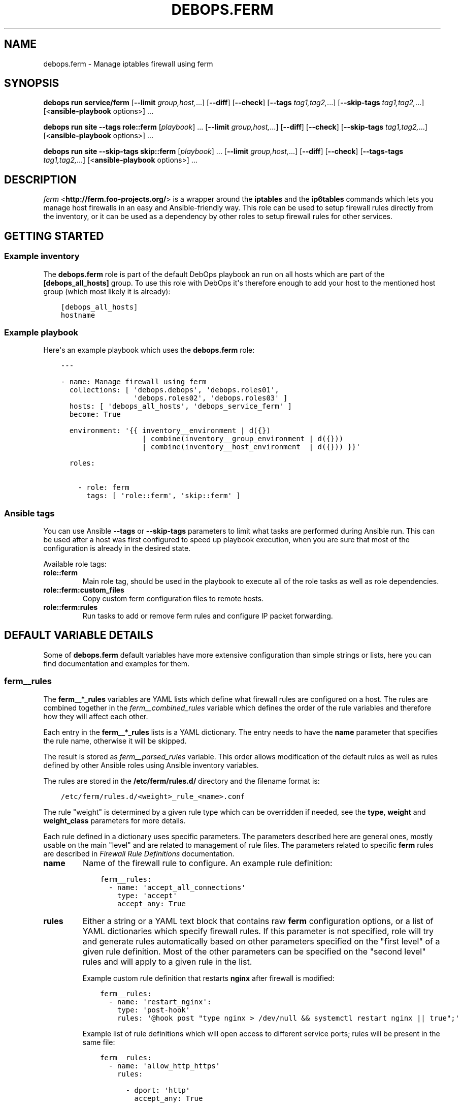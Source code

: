 .\" Man page generated from reStructuredText.
.
.
.nr rst2man-indent-level 0
.
.de1 rstReportMargin
\\$1 \\n[an-margin]
level \\n[rst2man-indent-level]
level margin: \\n[rst2man-indent\\n[rst2man-indent-level]]
-
\\n[rst2man-indent0]
\\n[rst2man-indent1]
\\n[rst2man-indent2]
..
.de1 INDENT
.\" .rstReportMargin pre:
. RS \\$1
. nr rst2man-indent\\n[rst2man-indent-level] \\n[an-margin]
. nr rst2man-indent-level +1
.\" .rstReportMargin post:
..
.de UNINDENT
. RE
.\" indent \\n[an-margin]
.\" old: \\n[rst2man-indent\\n[rst2man-indent-level]]
.nr rst2man-indent-level -1
.\" new: \\n[rst2man-indent\\n[rst2man-indent-level]]
.in \\n[rst2man-indent\\n[rst2man-indent-level]]u
..
.TH "DEBOPS.FERM" "5" "Oct 28, 2024" "v3.2.4" "DebOps"
.SH NAME
debops.ferm \- Manage iptables firewall using ferm
.SH SYNOPSIS
.sp
\fBdebops run service/ferm\fP [\fB\-\-limit\fP \fIgroup,host,\fP\&...] [\fB\-\-diff\fP] [\fB\-\-check\fP] [\fB\-\-tags\fP \fItag1,tag2,\fP\&...] [\fB\-\-skip\-tags\fP \fItag1,tag2,\fP\&...] [<\fBansible\-playbook\fP options>] ...
.sp
\fBdebops run site\fP \fB\-\-tags\fP \fBrole::ferm\fP [\fIplaybook\fP] ... [\fB\-\-limit\fP \fIgroup,host,\fP\&...] [\fB\-\-diff\fP] [\fB\-\-check\fP] [\fB\-\-skip\-tags\fP \fItag1,tag2,\fP\&...] [<\fBansible\-playbook\fP options>] ...
.sp
\fBdebops run site\fP \fB\-\-skip\-tags\fP \fBskip::ferm\fP [\fIplaybook\fP] ... [\fB\-\-limit\fP \fIgroup,host,\fP\&...] [\fB\-\-diff\fP] [\fB\-\-check\fP] [\fB\-\-tags\-tags\fP \fItag1,tag2,\fP\&...] [<\fBansible\-playbook\fP options>] ...
.SH DESCRIPTION
.sp
\fI\%ferm\fP <\fBhttp://ferm.foo-projects.org/\fP> is a wrapper around the \fBiptables\fP and the \fBip6tables\fP commands which lets
you manage host firewalls in an easy and Ansible\-friendly way. This role can
be used to setup firewall rules directly from the inventory, or it can be used
as a dependency by other roles to setup firewall rules for other services.
.SH GETTING STARTED
.SS Example inventory
.sp
The \fBdebops.ferm\fP role is part of the default DebOps playbook an run on
all hosts which are part of the \fB[debops_all_hosts]\fP group. To use this
role with DebOps it\(aqs therefore enough to add your host to the mentioned
host group (which most likely it is already):
.INDENT 0.0
.INDENT 3.5
.sp
.nf
.ft C
[debops_all_hosts]
hostname
.ft P
.fi
.UNINDENT
.UNINDENT
.SS Example playbook
.sp
Here\(aqs an example playbook which uses the \fBdebops.ferm\fP role:
.INDENT 0.0
.INDENT 3.5
.sp
.nf
.ft C
\-\-\-

\- name: Manage firewall using ferm
  collections: [ \(aqdebops.debops\(aq, \(aqdebops.roles01\(aq,
                 \(aqdebops.roles02\(aq, \(aqdebops.roles03\(aq ]
  hosts: [ \(aqdebops_all_hosts\(aq, \(aqdebops_service_ferm\(aq ]
  become: True

  environment: \(aq{{ inventory__environment | d({})
                   | combine(inventory__group_environment | d({}))
                   | combine(inventory__host_environment  | d({})) }}\(aq

  roles:

    \- role: ferm
      tags: [ \(aqrole::ferm\(aq, \(aqskip::ferm\(aq ]

.ft P
.fi
.UNINDENT
.UNINDENT
.SS Ansible tags
.sp
You can use Ansible \fB\-\-tags\fP or \fB\-\-skip\-tags\fP parameters to limit what
tasks are performed during Ansible run. This can be used after a host was first
configured to speed up playbook execution, when you are sure that most of the
configuration is already in the desired state.
.sp
Available role tags:
.INDENT 0.0
.TP
.B \fBrole::ferm\fP
Main role tag, should be used in the playbook to execute all of the role
tasks as well as role dependencies.
.TP
.B \fBrole::ferm:custom_files\fP
Copy custom ferm configuration files to remote hosts.
.TP
.B \fBrole::ferm:rules\fP
Run tasks to add or remove ferm rules and configure IP packet forwarding.
.UNINDENT
.SH DEFAULT VARIABLE DETAILS
.sp
Some of \fBdebops.ferm\fP default variables have more extensive configuration
than simple strings or lists, here you can find documentation and examples for
them.
.SS ferm__rules
.sp
The \fBferm__*_rules\fP variables are YAML lists which define what
firewall rules are configured on a host. The rules are combined together in the
\fI\%ferm__combined_rules\fP variable which defines the order of the rule
variables and therefore how they will affect each other.
.sp
Each entry in the \fBferm__*_rules\fP lists is a YAML dictionary. The entry needs
to have the \fBname\fP parameter that specifies the rule name, otherwise it will
be skipped.
.sp
The result is stored as \fI\%ferm__parsed_rules\fP variable. This order
allows modification of the default rules as well as rules defined by other
Ansible roles using Ansible inventory variables.
.sp
The rules are stored in the \fB/etc/ferm/rules.d/\fP directory and
the filename format is:
.INDENT 0.0
.INDENT 3.5
.sp
.nf
.ft C
/etc/ferm/rules.d/<weight>_rule_<name>.conf
.ft P
.fi
.UNINDENT
.UNINDENT
.sp
The rule \(dqweight\(dq is determined by a given rule type which can be overridden if
needed, see the \fBtype\fP, \fBweight\fP and \fBweight_class\fP parameters for more
details.
.sp
Each rule defined in a dictionary uses specific parameters. The parameters
described here are general ones, mostly usable on the main \(dqlevel\(dq and are
related to management of rule files. The parameters related to specific
\fBferm\fP rules are described in \fI\%Firewall Rule Definitions\fP
documentation.
.INDENT 0.0
.TP
.B \fBname\fP
Name of the firewall rule to configure. An example rule definition:
.INDENT 7.0
.INDENT 3.5
.sp
.nf
.ft C
ferm__rules:
  \- name: \(aqaccept_all_connections\(aq
    type: \(aqaccept\(aq
    accept_any: True
.ft P
.fi
.UNINDENT
.UNINDENT
.TP
.B \fBrules\fP
Either a string or a YAML text block that contains raw \fBferm\fP
configuration options, or a list of YAML dictionaries which specify firewall
rules. If this parameter is not specified, role will try and generate rules
automatically based on other parameters specified on the \(dqfirst level\(dq of
a given rule definition. Most of the other parameters can be specified on the
\(dqsecond level\(dq rules and will apply to a given rule in the list.
.sp
Example custom rule definition that restarts \fBnginx\fP after firewall
is modified:
.INDENT 7.0
.INDENT 3.5
.sp
.nf
.ft C
ferm__rules:
  \- name: \(aqrestart_nginx\(aq:
    type: \(aqpost\-hook\(aq
    rules: \(aq@hook post \(dqtype nginx > /dev/null && systemctl restart nginx || true\(dq;\(aq
.ft P
.fi
.UNINDENT
.UNINDENT
.sp
Example list of rule definitions which will open access to different service
ports; rules will be present in the same file:
.INDENT 7.0
.INDENT 3.5
.sp
.nf
.ft C
ferm__rules:
  \- name: \(aqallow_http_https\(aq
    rules:

      \- dport: \(aqhttp\(aq
        accept_any: True

      \- dport: \(aqhttps\(aq
        accept_any: True
.ft P
.fi
.UNINDENT
.UNINDENT
.TP
.B \fBrule_state\fP
Optional. Specify the state of the firewall rule file, or one of the
rules included in that file. Supported states:
.INDENT 7.0
.IP \(bu 2
\fBpresent\fP: default. The rule file will be created if it doesn\(aqt exist,
a rule will be present in the file.
.IP \(bu 2
\fBabsent\fP: The rule file will be removed, a rule in the file will not be
generated.
.IP \(bu 2
\fBignore\fP: the role will not change the current state of the configuration
file. This value does not have an effect on the rules inside the file.
.UNINDENT
.TP
.B \fBcomment\fP
Optional. Add a comment in the rule configuration file, either as a string or
as a YAML text block.
.TP
.B \fBtemplate\fP
Optional. Name of the template to use to generate the firewall rule file.
Currently only one template is available, \fBrule\fP so this option is not
useful yet.
.TP
.B \fBtype\fP
Optional. Specify the rule type as a name, for example \fBaccept\fP or
\fBreject\fP\&. Different rule types can use different rule parameters, the rule
type also affects the \(dqweight\(dq used to order the configuration files. Weight
of the different rules is specified in the \fI\%ferm__default_weight_map\fP
variable and can be overridden using the \fI\%ferm__weight_map\fP variable.
.sp
List of known rule types can be found in the \fI\%Firewall Rule Definitions\fP
documentation.
.TP
.B \fBweight_class\fP
Optional. Override the rule type with another type, to change the sort order
of the configuration files. This parameter does not affect the
\fBferm\fP configuration template, only the resulting filename.
.TP
.B \fBweight\fP
Optional. Additional positive or negative number (for example \fB2\fP or
\fB\-2\fP) which will be added to the rule weight affecting the file sorting
order.
.UNINDENT
.SS ferm_input_list
.sp
This is a set of legacy \fBdebops.ferm\fP variables, kept to allow older roles to
be usable with new variables. You should use the \fBferm__*_rules\fP variables
instead in new configuration, the legacy variables will be removed at some
point.
.sp
List of ferm INPUT rules that should be present or absent in the firewall rule
set. The same format is also used for \fI\%ferm_input_group_list\fP,
\fI\%ferm_input_host_list\fP and \fI\%ferm_input_dependent_list\fP\&. Each rule is
defined as a YAML dict with the following keys:
.INDENT 0.0
.TP
.B \fBtype\fP
Name of template file to use, required. Format: \fB<type>.conf.j2\fP
.TP
.B \fBdport\fP
List of destination ports to manage, required.
.TP
.B \fBname\fP
Optional. Custom name used in the generated rule filename
.TP
.B \fBweight\fP
Optional. Helps with file sorting in rule directory
.TP
.B \fBfilename\fP
Optional. Custom filename instead of a generated one
.TP
.B \fBrule_state\fP
Optional. State of the rule. Defaults to \fBpresent\fP\&. Possible values:
\fBpresent\fP or \fBabsent\fP
.UNINDENT
.sp
Depending on the chosen type, many additional variables are supported. Please
check the template files located in the \fBtemplates/etc/ferm/ferm.d\fP
directory.
.SH FIREWALL RULE DEFINITIONS
.sp
Firewall configuration in \fBdebops.ferm\fP is done through a flexible
definition of rules. There are a number of variables which are used to
reference a set of default rules and can be extended by user defined
rules. Here a description of the involved configurations should be given
so that everyone can customize the ruleset according to individual
requirements.
.SS Default rules
.sp
By default \fBdebops.ferm\fP configures a number of rules as soon as a
host is part of the \fB[debops_all_hosts]\fP Ansible host group. The rules
created by default are defined in \fBdefaults/main.yml\fP and activated by
being listed in \fI\%ferm__default_rules\fP\&. They consist of basic rules for
setting the \fBiptables\fP default policies, restricting extensive connection
attempts, logging and more.
.sp
In case a firewall is not required or preferred this behaviour can be
disabled by setting \fI\%ferm__enabled\fP to \fBFalse\fP in the inventory.
.SS Custom rules
.sp
A custom rule can be enabled by adding a rule definition to one of the
predefined rule lists (\fI\%ferm__rules\fP, \fI\%ferm__group_rules\fP,
\fI\%ferm__host_rules\fP or \fI\%ferm__dependent_rules\fP) in the Ansible
inventory. Each rule has to be defined as a YAML dict using some of
the following keys:
.INDENT 0.0
.TP
.B \fBdomain\fP
Optional. \fBiptables\fP domain used for the firewall rule. Possible values:
\fBip\fP, \fBip6\fP\&. Defaults to \fI\%ferm__domains\fP\&.
.TP
.B \fBtable\fP
Optional. \fBiptables\fP table to which the rule is added or from which it
is removed. Defaults to \fBfilter\fP\&.
.TP
.B \fBchain\fP
Optional. \fBiptables\fP chain to which the rule is added or from which it
is removed. Defaults to \fBINPUT\fP\&.
.TP
.B \fBby_role\fP
Optional. Name of the Ansible role in the format \fBROLE_OWNER.ROLE_NAME\fP
which is responsible for the rule. This will be included as a comment in the
generated rule file.
.UNINDENT
.sp
Depending on the chosen type, many additional variables are supported.
Please check the individual rule type description below.
.SS Rule types
.sp
There exist a number of predefined rule types for generating firewall rules
through \fBferm\fP\&. Following a list of the available rule types which can
be used to create custom rules.
.SS The \(aqaccept\(aq type
.sp
This rule type can be used to create rules that match interfaces, ports, remote
IP addresses/subnets and can accept the packets, reject, or redirect to
a different chain. The following type\-specific YAML keys are supported:
.INDENT 0.0
.TP
.B \fBaccept_any\fP
Optional. Match all source addresses by default. Possible values: \fBTrue\fP
or \fBFalse\fP\&. Defaults to \fBTrue\fP\&. If this option is set to \fBFalse\fP and
\fBitem.target\fP is set to \fBREJECT\fP all traffic is blocked by default.
As soon as \fBitem.saddr\fP is not empty, this configuration doesn\(aqt matter
anymore.
.TP
.B \fBdaddr\fP
Optional. List of destination IP addresses or networks to which the
rule is applied.
.TP
.B \fBdport\fP
Optional. List of destination ports to which the rule is applied.
.TP
.B \fBinclude\fP
Optional. Custom \fBferm\fP configuration file to include.
See \fI\%ferm include\fP <\fBhttp://ferm.foo-projects.org/download/2.1/ferm.html#includes\fP> for more details.
.TP
.B \fBinterface\fP
Optional. List of network interfaces for incoming packets to which the
rule is applied.
.TP
.B \fBinterface_present\fP
Optional. Same as \fBitem.interface\fP but first check if specified network
interfaces exists before adding the firewall rules.
.TP
.B \fBmultiport\fP
Optional. Use \fBiptables multiport\fP extension. Possible values: \fBTrue\fP
or \fBFalse\fP\&. Defaults to \fBFalse\fP\&.
.TP
.B \fBouterface\fP
Optional. List of network interfaces for outgoing packets to which the
rule is applied.
.TP
.B \fBouterface_present\fP
Optional. Same as \fBitem.outerface\fP but first check if specified network
interface exists before adding the firewall rule.
.TP
.B \fBprotocol\fP
Optional. Network protocol to which the rule is applied.
.TP
.B \fBprotocol_syn\fP
Optional. Match TCP packet with only the SYN flag set. Possible values
\fBTrue\fP or \fBFalse\fP\&. If set to \fBFalse\fP it will match all other packets
except the ones with only the SYN flag set. Defaults to unset.
.TP
.B \fBrealgoto\fP
Optional. After packet match jump to custom chain. See \fI\%ferm realgoto\fP <\fBhttp://ferm.foo-projects.org/download/2.1/ferm.html#realgoto_custom_chain_name\fP> for
more details.
.TP
.B \fBreject_with\fP
Optional. Define reject message being sent when the rule \fBitem.target\fP is
set to \fBREJECT\fP\&. Defaults to \fBicmp\-admin\-prohibited\fP\&.
.TP
.B \fBsaddr\fP
Optional. List of source IP addresses or networks to which this rule is
applied.
.TP
.B \fBsport\fP
Optional. List of source ports to which the rule is applied.
.TP
.B \fBstate\fP
Optional. Connection state which should be matched. Possible values:
\fBINVALID\fP, \fBESTABLISHED\fP, \fBNEW\fP, \fBRELATED\fP, \fBUNTRACKED\fP or
comma\-separated combination thereof.
.TP
.B \fBsubchain\fP
Optional. Subchain name. If more than 3 addresses are listed in
\fBtarget.saddr\fP move resulting \fBiptables\fP rules into a separate subchain
with the given name. See \fI\%ferm subchain\fP <\fBhttp://ferm.foo-projects.org/download/2.1/ferm.html#_subchain\fP> for more details.
.TP
.B \fBtarget\fP
Optional. \fBiptables\fP jump target. Possible values: \fBACCEPT\fP, \fBDROP\fP,
\fBREJECT\fP, \fBRETURN\fP, \fBNOP\fP or a custom target. Defaults to \fBACCEPT\fP\&.
.UNINDENT
.SS The \(aqansible_controller\(aq type
.sp
Similar to the \fBaccept\fP type but defaults to the SSH target port and sets the
source address to the host running Ansible if not overwritten through the
\fBitem.ansible_controllers\fP key. The following type\-specific YAML keys are
supported:
.INDENT 0.0
.TP
.B \fBansible_controllers\fP
Optional. List of source IP address which are added to \fBitem.saddr\fP\&.
Overwrites auto\-detection of the Ansible controller address.
.TP
.B \fBdaddr\fP
Optional. List of destination IP addresses or networks to which the rule
is applied.
.TP
.B \fBdport\fP
Optional. List of destination ports to which the rule is applied. Defaults
to \fBssh\fP\&.
.TP
.B \fBinclude\fP
Optional. Custom ferm configuration file to include. See \fI\%ferm include\fP <\fBhttp://ferm.foo-projects.org/download/2.1/ferm.html#includes\fP>
for more details.
.TP
.B \fBinterface\fP
Optional. List of network interfaces for incoming packets to which the
rule is applied.
.TP
.B \fBmultiport\fP
Optional. Use \fI\%iptables multiport\fP <\fBhttp://ipset.netfilter.org/iptables-extensions.man.html#lbBM\fP> extension. Possible values: \fBTrue\fP
or \fBFalse\fP\&. Defaults to \fBFalse\fP\&.
.TP
.B \fBouterface\fP
Optional. List of network interfaces for outgoing packets to which the
rule is applied.
.TP
.B \fBprotocol\fP
Optional. Network protocol to which the rule is applied. Defaults to \fBtcp\fP\&.
.TP
.B \fBprotocol_syn\fP
Optional. Match TCP packet with only the SYN flag set. Possible values
\fBTrue\fP or \fBFalse\fP\&. If set to \fBFalse\fP it will match all other packets
except the ones with only the SYN flag set. Defaults to unset.
.TP
.B \fBrealgoto\fP
Optional. After packet match jump to custom chain. See \fI\%ferm realgoto\fP <\fBhttp://ferm.foo-projects.org/download/2.1/ferm.html#realgoto_custom_chain_name\fP> for
more details.
.TP
.B \fBreject_with\fP
Optional. Define reject message being sent when the rule \fBitem.target\fP is
set to \fBREJECT\fP\&. Defaults to \fBicmp\-admin\-prohibited\fP\&.
.TP
.B \fBsaddr\fP
Optional. List of source IP addresses or networks to which this rule is
applied.
.TP
.B \fBsport\fP
Optional. List of source ports to which the rule is applied.
.TP
.B \fBstate\fP
Optional. Connection state which should be matched. Possible values:
\fBINVALID\fP, \fBESTABLISHED\fP, \fBNEW\fP, \fBRELATED\fP, \fBUNTRACKED\fP or
comma\-separated combination thereof.
.TP
.B \fBsubchain\fP
Optional. Subchain name. If more than 3 addresses are listed in
\fBtarget.saddr\fP move resulting \fBiptables\fP rules into a separate subchain
with the given name. See \fI\%ferm subchain\fP <\fBhttp://ferm.foo-projects.org/download/2.1/ferm.html#_subchain\fP> for more details.
.TP
.B \fBtarget\fP
Optional. \fBiptables\fP jump target. Possible values: \fBACCEPT\fP, \fBDROP\fP,
\fBREJECT\fP, \fBRETURN\fP, \fBNOP\fP or a custom target. Defaults to \fBACCEPT\fP\&.
.UNINDENT
.SS The \(aqconnection_tracking\(aq type
.sp
This type is used to enable connection tracking using the \fI\%iptables conntrack\fP <\fBhttp://ipset.netfilter.org/iptables-extensions.man.html#lbAO\fP>
or \fI\%iptables state\fP <\fBhttp://ipset.netfilter.org/iptables-extensions.man.html#lbCC\fP> extension. The following type\-specific YAML keys are
supported:
.INDENT 0.0
.TP
.B \fBtracking_active_target\fP
Optional. \fBiptables\fP jump target for valid connections. Defaults to
\fBACCEPT\fP\&.
.TP
.B \fBtracking_invalid_target\fP
Optional. \fBiptables\fP jump target for invalid connections. Defaults to
\fBDROP\fP\&.
.TP
.B \fBtracking_module\fP
Optional. \fBiptables\fP module used for connection tracking. Possible values:
\fBstate\fP or \fBconntrack\fP\&. Defaults to \fBconntrack\fP\&.
.TP
.B \fBinterface\fP
Optional. List of network interfaces for incoming packets to which the rule
is applied.
.TP
.B \fBouterface\fP
Optional. List of network interfaces for outgoing packets to which the rule
is applied.
.TP
.B \fBinterface_not\fP
Optional. List of network interfaces for incoming packets which are excluded
from the rule.
.TP
.B \fBouterface_not\fP
Optional. List of network interfaces for outgoing packets which are excluded
from the rule.
.UNINDENT
.SS The \(aqcustom\(aq type
.sp
The type used to define custom \fBferm\fP rules. The following additional
YAML keys are supported:
.INDENT 0.0
.TP
.B \fBrules\fP
ferm rule definition, required.
.TP
.B \fBby_role\fP
Optional. Add comment to generated ferm rule definition file that rule is
defined in the given Ansible role.
.UNINDENT
.sp
This template is used among others in a \fI\%debops.libvirtd\fP custom ferm rule.
.SS The \(aqdefault_policy\(aq type
.sp
This type is used to define \fBiptables\fP default policies. The following
type\-specific YAML keys are supported:
.INDENT 0.0
.TP
.B \fBpolicy\fP
\fBiptables\fP chain policy, required.
.UNINDENT
.SS The \(aqdmz\(aq type
.sp
This type can be used to enable connection forwarding to another host. If
\fBitem.port\fP is not specified, all traffic is forwarded. The following
type\-specific YAML keys are supported:
.INDENT 0.0
.TP
.B \fBmultiport\fP
Optional. Use \fI\%iptables multiport\fP <\fBhttp://ipset.netfilter.org/iptables-extensions.man.html#lbBM\fP> extension. Possible values: \fBTrue\fP
or \fBFalse\fP\&. Defaults to \fBFalse\fP\&.
.TP
.B \fBinterface\fP
Optional. List of public network interfaces which accept connections.
At least one of \fBinterface\fP or \fBpublic_ip\fP is required.
.TP
.B \fBpublic_ip\fP
Optional. IPv4 address on the public network which accepts connections.
At least one of \fBinterface\fP or \fBpublic_ip\fP is required. Only 1 IP address
should be used at a time.
.TP
.B \fBprivate_ip\fP
IPv4 address of the host on the internal network, required. Only 1 IP address
should be used at a time.
.TP
.B \fBprotocol(s)\fP
Optional. List of protocols to forward. Defaults to \fBtcp\fP\&.
.TP
.B \fBport(s)\fP
Optional. List of ports to forward.
.TP
.B \fBdport\fP
Optional. Destination port to forward to. Only needs to be specified if
internal destination port is different from the original destination port.
.TP
.B \fBsnat_ip\fP
Optional. IP address for source address translation. If set the source IP is
rewritten to this address. This is typically the IP address of the firewall
host on the internal network. This is useful if traffic from the \fBprivate_ip\fP
would otherwise not be routed back to the firewall host.
.UNINDENT
.SS The \(aqhashlimit\(aq type
.sp
This type is used to define rate limit rules using the \fI\%iptables hashlimit\fP <\fBhttp://ipset.netfilter.org/iptables-extensions.man.html#lbAY\fP>
extension. The following type\-specific YAML keys are supported:
.INDENT 0.0
.TP
.B \fBdaddr\fP
Optional. List of destination IP addresses or networks to which the
rule is applied.
.TP
.B \fBdport\fP
Optional. List of destination ports to which the rule is applied.
.TP
.B \fBhashlimit_burst\fP
Optional. Number of packets to match within the expiration time. Defaults
to \fB5\fP\&.
.TP
.B \fBhashlimit_expire\fP
Optional. Expiration time of hash entries in seconds. Defaults to \fB1.8\fP\&.
.TP
.B \fBhashlimit_target\fP
Optional. Jump target used when packet matches the \fBhashlimit\fP rule which
means that the rate limit is not reached yet. Defaults to \fBRETURN\fP\&.
.TP
.B \fBhashlimit_mode\fP
Optional. Options to take into consideration when associating packet
streams. Possible values: \fBsrcip\fP, \fBsrcport\fP, \fBdstip\fP, \fBdstport\fP
or a comma\-separated list thereof. Defaults to \fBsrcip\fP\&.
.TP
.B \fBinterface\fP
Optional. List of network interfaces for incoming packets to which the
rule is applied.
.TP
.B \fBinterface_present\fP
Optional. Same as \fBitem.interface\fP but first check if specified network
interfaces exists before adding the firewall rules.
.TP
.B \fBouterface\fP
Optional. List of network interfaces for outgoing packets to which the
rule is applied.
.TP
.B \fBouterface_present\fP
Optional. Same as \fBitem.outerface\fP but first check if specified network
interface exists before adding the firewall rule.
.TP
.B \fBinclude\fP
Optional. Custom ferm configuration file to include. See \fI\%ferm include\fP <\fBhttp://ferm.foo-projects.org/download/2.1/ferm.html#includes\fP> for
more details.
.TP
.B \fBlog\fP
Optional. Write rate limit hits to syslog. Possible values: \fBTrue\fP and
\fBFalse\fP\&. Defaults to \fBTrue\fP\&.
.TP
.B \fBprotocol\fP
Optional. Network protocol to which the rule is applied.
.TP
.B \fBprotocol_syn\fP
Optional. Match TCP packet with only the SYN flag set. Possible values
\fBTrue\fP or \fBFalse\fP\&. If set to \fBFalse\fP it will match all other packets
except the ones with only the SYN flag set. Defaults to unset.
.TP
.B \fBreject_with\fP
Optional. Define reject message being sent when the rule \fBitem.target\fP is
set to \fBREJECT\fP\&. Defaults to \fBicmp\-admin\-prohibited\fP\&.
.TP
.B \fBstate\fP
Optional. Connection state which should be matched. Possible values:
\fBINVALID\fP, \fBESTABLISHED\fP, \fBNEW\fP, \fBRELATED\fP, \fBUNTRACKED\fP or
comma\-separated combination thereof.
.TP
.B \fBsubchain\fP
Optional. Subchain name. Move resulting \fBiptables\fP rules into a
separate subchain with the given name. See \fI\%ferm subchain\fP <\fBhttp://ferm.foo-projects.org/download/2.1/ferm.html#_subchain\fP> for more
details.
.TP
.B \fBtarget\fP
Optional. \fBiptables\fP jump target in case the rate limit is reached.
Defaults to \fBREJECT\fP\&.
.UNINDENT
.SS The \(aqinclude\(aq type
.sp
This type can be used to include custom \fBferm\fP configuration files.
The following type\-specific YAML keys are supported:
.INDENT 0.0
.TP
.B \fBinclude\fP
Optional. Custom ferm configuration file to include. See
\fI\%ferm include\fP <\fBhttp://ferm.foo-projects.org/download/2.1/ferm.html#includes\fP> for more details.
.UNINDENT
.SS The \(aqlog\(aq type
.sp
This type can be used to specify logging rules using the \fI\%iptables log\fP <\fBhttp://ipset.netfilter.org/iptables-extensions.man.html#lbDD\fP>
extension. The following type\-specific YAML keys are supported:
.INDENT 0.0
.TP
.B \fBinclude\fP
Optional. Custom \fBferm\fP configuration file to include. See
\fI\%ferm include\fP <\fBhttp://ferm.foo-projects.org/download/2.1/ferm.html#includes\fP> for more details.
.TP
.B \fBlog_burst\fP
Optional. Burst limit of packets being logged. Defaults to
\fI\%ferm__log_burst\fP\&.
.TP
.B \fBlog_ip_options\fP
Optional. Log IP options of packet. Possible values: \fBTrue\fP or \fBFalse\fP\&.
Defaults to \fBTrue\fP\&.
.TP
.B \fBlog_level\fP
Optional. Log level for firewall messages. Possible values are: \fBemerg\fP,
\fBalert\fP, \fBcrit\fP, \fBerror\fP, \fBwarning\fP, \fBnotice\fP, \fBinfo\fP or
\fBdebug\fP\&. Defaults to \fBwarning\fP\&.
.TP
.B \fBlog_limit\fP
Optional. Rate limit of packets being logged. Defaults to
\fI\%ferm__log_limit\fP\&.
.TP
.B \fBlog_prefix\fP
Optional. Prefix (up to 29 characters) for firewall log messages. Defaults
to \fBiptables\-log:\fP
.TP
.B \fBlog_target\fP
Optional. Select how \fBiptables\fP performs logging. Possible values:
\fBLOG\fP, \fBULOG\fP, \fBNFLOG\fP\&. Defaults to \fBLOG\fP\&.
.TP
.B \fBlog_tcp_options\fP
Optional. Log TCP options of packet. Possible values: \fBTrue\fP or \fBFalse\fP\&.
Defaults to \fBFalse\fP\&.
.TP
.B \fBlog_tcp_sequence\fP
Optional. Log TCP sequence of packet. Possible values: \fBTrue\fP or
\fBFalse\fP\&. Defaults to \fBFalse\fP\&.
.TP
.B \fBrealgoto\fP
Optional. After packet match jump to custom chain. See \fI\%ferm realgoto\fP <\fBhttp://ferm.foo-projects.org/download/2.1/ferm.html#realgoto_custom_chain_name\fP> for
more details.
.TP
.B \fBreject_with\fP
Optional. Define reject message being sent when the rule \fBitem.target\fP is
set to \fBREJECT\fP\&. Defaults to \fBicmp\-admin\-prohibited\fP\&.
.TP
.B \fBtarget\fP
Optional. \fBiptables\fP jump target for logged packets.
.UNINDENT
.SS The \(aqrecent\(aq type
.sp
This type can be used to track connections and respond accordingly by using the
\fI\%iptables recent\fP <\fBhttp://ipset.netfilter.org/iptables-extensions.man.html#lbBW\fP> extension. The following type\-specific YAML keys are
supported:
.INDENT 0.0
.TP
.B \fBdport\fP
Optional. List of destination ports to which the rule is applied.
.TP
.B \fBinclude\fP
Optional. Custom ferm configuration file to include. See
\fI\%ferm include\fP <\fBhttp://ferm.foo-projects.org/download/2.1/ferm.html#includes\fP> for more details.
.TP
.B \fBmultiport\fP
Optional. Use \fI\%iptables multiport\fP <\fBhttp://ipset.netfilter.org/iptables-extensions.man.html#lbBM\fP> extension. Possible values: \fBTrue\fP
or \fBFalse\fP\&. Defaults to \fBFalse\fP\&.
.TP
.B \fBprotocol\fP
Optional. Network protocol to which the rule is applied.
.TP
.B \fBprotocol_syn\fP
Optional. Match TCP packet with only the SYN flag set. Possible values
\fBTrue\fP or \fBFalse\fP\&. If set to \fBFalse\fP it will match all other packets
except the ones with only the SYN flag set. Defaults to unset.
.TP
.B \fBrecent_hitcount\fP
Optional. Must be used in combination with \fBitem.recent_update\fP\&. Match
if address is in the list and at least the given number of packets were
received so far.
.TP
.B \fBrecent_log\fP
Optional. Log packets matching the rule. Possible values: \fBTrue\fP or
\fBFalse\fP\&. Defaults to \fI\%ferm__log\fP\&. If this is set to \fBTrue\fP
\fI\%ferm__log\fP must be enabled too for the packet to be logged.
.TP
.B \fBrecent_name\fP
Optional. Name of the list. Defaults to \fBDEFAULT\fP\&.
.TP
.B \fBrecent_remove\fP
Optional. Remove address from the list. Possible values: \fBTrue\fP or
\fBFalse\fP\&. Defaults to \fBFalse\fP\&. Mutually exclusive with
\fBitem.recent_update\fP\&.
.TP
.B \fBrecent_seconds\fP
Optional. Must be used in combination with \fBitem.recent_update\fP\&. Match
if address is in the list and was last seen within the given number of
seconds.
.TP
.B \fBrecent_set_name\fP
Optional. Add the source address of a matching packet to the given list. This
must correspond with \fBitem.recent_name\fP of a second rule which would
potentially act on the packet, e. g. reject it.
.TP
.B \fBrecent_target\fP
Optional. \fBiptables\fP jump target when packet has hit the recent list.
Possible values: \fBACCEPT\fP, \fBDROP\fP, \fBREJECT\fP, \fBRETURN\fP, \fBNOP\fP or
a custom target. Defaults to \fBNOP\fP\&.
.TP
.B \fBrecent_update\fP
Optional. Update \(dqlast\-seen\(dq timestamp.  Possible values: \fBTrue\fP or
\fBFalse\fP\&. Defaults to \fBFalse\fP\&. Mutually exclusive with
\fBitem.recent_remove\fP\&.
.TP
.B \fBreject_with\fP
Optional. Define reject message being sent when the rule \fBitem.target\fP is
set to \fBREJECT\fP\&. Defaults to \fBicmp\-admin\-prohibited\fP\&.
.TP
.B \fBstate\fP
Optional. Connection state which should be matched. Possible values:
\fBINVALID\fP, \fBESTABLISHED\fP, \fBNEW\fP, \fBRELATED\fP, \fBUNTRACKED\fP or
comma\-separated combination thereof.
.TP
.B \fBsubchain\fP
Optional. Subchain name. Move resulting \fBiptables\fP rules into a
separate subchain with the name given. See \fI\%ferm subchain\fP <\fBhttp://ferm.foo-projects.org/download/2.1/ferm.html#_subchain\fP> for more
details.
.UNINDENT
.sp
When using the \fBrecent\fP type make sure to always define two
rules:
.INDENT 0.0
.IP \(bu 2
One for matching the packet against the address list using the
\fBitem.recent_update\fP feature. If this filter matches you likely want
to set the \fBitem.recent_target\fP to \fBDROP\fP or \fBREJECT\fP\&.
.IP \(bu 2
To clear the source address from the list again in case the connection
restrictions are not met, add a second role using \fBitem.recent_remove\fP\&.
.UNINDENT
.SS The \(aqreject\(aq type
.sp
This type is used to reject all traffic. It can be added for example as a final
rule in a custom chain.
.SS Legacy rules
.sp
Legacy rules are the (old) deprecated way to configure firewall rules
using a simpler less flexible syntax than described above. As support
for these is likely going to be removed in the future, they shouldn\(aqt be
used anymore.
.sp
Support for legacy rules is still enabled by default. However, they are
stored in a separate \fBiptables\fP INPUT chain called
\fBdebops\-legacy\-input\-rules\fP\&. In case you haven\(aqt defined any legacy
rules and none of the DebOps roles you are using are still depending
on it, disable support completely by setting \fI\%ferm__include_legacy\fP
to \fBFalse\fP which will avoid the additional chain from being created.
.sp
If you\(aqre not sure if you still have legacy rules defined, look for
variable names with only one \(aq_\(aq after the \fBferm\fP prefix (e. g.
\fI\%ferm_input_list\fP and \fI\%ferm_input_dependent_list\fP).
.SH GUIDES AND EXAMPLES
.SS Configuring an Internet Gateway
.sp
An Internet gateway is a host which is managing the access of a private
(internal) network to the (external) Internet. When running Linux as a gateway
host the correct setup of the required iptables rules is crucial. While there
exist dedicated Linux distributions for this task such as OpenWRT or IPFire,
it\(aqs also possible to use a regular Debian GNU/Linux system and configure it
through DebOps. Here a short overview about the basic steps for a simple
gateway configuration is given.
.sp
The gateway host should have at least two network interfaces connected to the
respective networks. In this guide the interface named \fBeth0\fP will be used
as external untrusted interface and \fBeth1\fP will be used as internal trusted
interface.
.sp
To follow this guide you should be familiar with DebOps and the way to configure
related Ansible variables. If you\(aqre not, you may first want to read the
\fI\%Getting Started guide\fP\&.
.SS Packet Forwarding
.sp
The configuration of packet forwarding is done on a per\-interface basis. You
can use the \fI\%debops.ferm\fP and \fI\%debops.ifupdown\fP Ansible roles to
configure the respective firewall rules and kernel parameters, or use the
\fI\%debops.ifupdown\fP role to configure network interfaces, which will include
packet forwarding rules when necessary, for example for all bridge interfaces.
.sp
In case every connection traversing the network boundaries should be
explicitly defined, set an empty rule list here:
.INDENT 0.0
.INDENT 3.5
.sp
.nf
.ft C
ferm__rules_forward: []
.ft P
.fi
.UNINDENT
.UNINDENT
.sp
On the other hand it might be useful to start with a less restrictive
forwarding rule list which allows all outgoing traffic:
.INDENT 0.0
.INDENT 3.5
.sp
.nf
.ft C
ferm__rules_forward:
  \- chain: \(aqFORWARD\(aq
    type: \(aqaccept\(aq
    outerface_present: \(aq{{ ferm__external_interfaces }}\(aq
    weight: \(aq10\(aq
    role: \(aqforward\(aq
    role_weight: \(aq20\(aq
    name: \(aqexternal_out\(aq
    comment: \(aqForward outgoing traffic to other hosts\(aq
    rule_state: \(aq{{ \(dqpresent\(dq if (
                      (ferm__forward | d(ferm_forward) | bool) or
                      (ansible_local | d() and ansible_local.ferm | d() and
                       ansible_local.ferm.forward | bool))
                     else \(dqabsent\(dq }}\(aq
.ft P
.fi
.UNINDENT
.UNINDENT
.sp
Once a packet was accepted by the firewall all related packets belonging to
the same connection are accepted too. This is defined in the
\fBconnection_tracking\fP rule which is loaded as part of the
\fI\%ferm__default_rules\fP rule list.
.SS Port Forwarding
.sp
If the forward rules above are properly implemented, all external access to a
host connected to the internal network is blocked. Still it might be necessary
to allow external access to a specific internally hosted service such as a Web
server. This can be done by forwarding a port or port range from the gateway\(aqs
external interface to an internal host. Technically this is called DNAT
(Destination Network Address Translation), where the original destination
address of a network packet is rewritten to the internal host address.
.INDENT 0.0
.IP \(bu 2
To forward the HTTP port from the gateway to the internal host, a rule such as
the following is required:
.UNINDENT
.INDENT 0.0
.INDENT 3.5
.sp
.nf
.ft C
ferm__host_rules:
  \- type: \(aqdmz\(aq
    name: \(aqhttp\-forward\(aq
    domain: [ \(aqip\(aq ]
    public_ip: \(aq{{ ansible_eth0.ipv4.address }}\(aq
    private_ip: \(aq{{ lookup(\(dqdig\(dq, \(dqweb.internal.example.com\(dq) }}\(aq
    protocol: \(aqtcp\(aq
    ports: [ 80 ]
.ft P
.fi
.UNINDENT
.UNINDENT
.SS Note
.sp
\fI\%The \(aqdmz\(aq type\fP rule template won\(aqt modify the source address of a
forwarded packet by default. This means that the original source address can
still be identified at the internal receiver, however the route leading back to
the source address must traverse the gateway again in order to successfully
initiate connection tracking.
.sp
The optional \fBsnat_ip\fP parameter can be used to configure source address
translation (SNAT).
.SS INPUT Rules for Services running on the Gateway Host
.sp
As an Internet gateway is usually a device which is running 24/7 and being a
core part of the network infrastructure, people might want to run additional
services on this host. In case these services are also managed by DebOps
the respective Ansible roles will ensure that the required firewall rules are
added to the \fI\%ferm__dependent_rules\fP rule list. By default access from
all networks is allowed which is not always desired. Below it will be shown how
this can be restricted to the internal network attached to \fBeth1\fP\&.
.sp
\fBExample: dnsmasq\fP
.sp
The \fI\%debops.dnsmasq\fP <\fBhttps://github.com/debops/ansible-dnsmasq\fP> role is providing DNS and DHCP services. Obviously access
to these services should only be allowed from the internal network.
.INDENT 0.0
.IP \(bu 2
Define the upstream (external) interface where access should be blocked:
.INDENT 2.0
.INDENT 3.5
.sp
.nf
.ft C
dnsmasq_upstream_interfaces: [ \(aqeth0\(aq ]
.ft P
.fi
.UNINDENT
.UNINDENT
.IP \(bu 2
Define the internal interface where the DNS and DHCP services will be
provided. This setting would automatically define the necessary \fBiptables\fP
\fBINPUT\fP rules for those services to be accessible from the internal
network:
.INDENT 2.0
.INDENT 3.5
.sp
.nf
.ft C
dnsmasq_interfaces:
  \- interface: \(aqeth1\(aq
    name: \(aqgateway\(aq
    dhcp_range_start: \(aq10\(aq
    dhcp_range_end: \(aq\-10\(aq
    dhcp_lease: \(aq24h\(aq
.ft P
.fi
.UNINDENT
.UNINDENT
.UNINDENT
.sp
Refer to the \fI\%debops.dnsmasq\fP <\fBhttps://github.com/debops/ansible-dnsmasq\fP> role for details.
.sp
\fBExample: nginx\fP
.sp
Most other DebOps roles which manage applications are able to restrict access
through the firewall based on source IP addresses and network ranges. This is
typically done by defining a corresponding \fBservice_allow\fP variable. In case
of \fI\%debops.nginx\fP <\fBhttps://github.com/debops/ansible-nginx\fP> this configuration would look as following:
.INDENT 0.0
.INDENT 3.5
.sp
.nf
.ft C
nginx_allow: [ \(aq{{ ansible_eth1.ipv4.network }}/{{ (\(dq0.0.0.0/\(dq + ansible_eth1.ipv4.netmask) | ansible.utils.ipaddr(\(dqprefix\(dq) }}\(aq ]
.ft P
.fi
.UNINDENT
.UNINDENT
.sp
This will restrict access to the HTTP service running on the gateway host to
the internal IPv4 network which is automatically defined using the \fBansible_eth1\fP
host fact.
.SS Restrict Outgoing Traffic
.sp
Many \fBiptables\fP setups are rather lax when it\(aqs about restricting outgoing
traffic. By default DebOps will set the iptables \fBOUTPUT\fP policy to \fBACCEPT\fP
which will permit every outgoing connection attempt. However, it is always a
good idea to also limit the connections which can be made from within a host,
especially if the host is directly connected to the Internet.
.sp
Unfortunately \fBdebops.ferm\fP doesn\(aqt provide any predefined rule lists to
restrict outgoing traffic, therefore they need to be custom defined entirely.
On the other hand this will be a good example for defining rule lists also for
any other purpose.
.INDENT 0.0
.IP \(bu 2
First create an Ansible list with an individually chosen name which will
hold the custom output rules. For every outgoing connection which should be
allowed to the internal or external network a rule needs to be added. Every
template described in the \fI\%Rule types\fP chapter can be used for the
custom rules. The definition below is just a minimal example to show the
procedure:
.INDENT 2.0
.INDENT 3.5
.sp
.nf
.ft C
ferm__custom_rules_filter_output:

  \- type: \(aqaccept\(aq
    chain: \(aqOUTPUT\(aq
    weight: \(aq00\(aq
    weight_class: \(aqloopback\(aq
    comment: \(aqAllow connections to loopback\(aq
    name: \(aqloopback_out\(aq
    outerface: \(aqlo\(aq
    target: \(aqACCEPT\(aq

  \- type: \(aqaccept\(aq
    chain: \(aqOUTPUT\(aq
    weight: \(aq50\(aq
    weight_class: \(aqany\-service\(aq
    comment: \(aqAllow connections to internal network\(aq
    name: \(aqinternal_out\(aq
    outerface: \(aqeth1\(aq
    target: \(aqACCEPT\(aq

  \- type: \(aqaccept\(aq
    chain: \(aqOUTPUT\(aq
    weight: \(aq03\(aq
    weight_class: \(aqfilter\-icmp\(aq
    comment: \(aqAllow outgoing ICMP requests\(aq
    name: \(aqicmp_out\(aq
    protocol: \(aqicmp\(aq
    outerface: \(aqeth0\(aq
    target: \(aqACCEPT\(aq

  \- type: \(aqaccept\(aq
    chain: \(aqOUTPUT\(aq
    weight: \(aq32\(aq
    comment: \(aqAllow outgoing DNS traffic\(aq
    name: \(aqdns_out\(aq
    protocol: \(aqudp\(aq
    dport: 53
    outerface: \(aqeth0\(aq
    target: \(aqACCEPT\(aq

  \- type: \(aqreject\(aq
    chain: \(aqOUTPUT\(aq
    weight_class: \(aqany\-reject\(aq
    name: \(aqreject_out\(aq
    comment: \(aqReject remaining outgoing traffic\(aq
.ft P
.fi
.UNINDENT
.UNINDENT
.sp
The last rule is using \fI\%The \(aqreject\(aq type\fP which will reject
every packet not explicitly allowed. This will make it easier to figure out
missing rules than if the packets would simply be dropped.
.IP \(bu 2
Reference the custom rule list in one of the main rule list variables
\fI\%ferm__rules\fP, \fI\%ferm__group_rules\fP or
\fI\%ferm__host_rules\fP\&. E.g.:
.INDENT 2.0
.INDENT 3.5
.sp
.nf
.ft C
ferm__host_rules: \(aq{{ ferm__custom_rules_filter_output }}\(aq
.ft P
.fi
.UNINDENT
.UNINDENT
.sp
If there are multiple custom rule lists, they can be concatenated with \fB+\fP\&.
.IP \(bu 2
Finally set the iptables \fBOUTPUT\fP policy to \fBDROP\fP:
.INDENT 2.0
.INDENT 3.5
.sp
.nf
.ft C
ferm__default_policy_output: \(aqDROP\(aq
.ft P
.fi
.UNINDENT
.UNINDENT
.UNINDENT
.SS Block Port Scans
.sp
To block port scans there is a predefined rule \fBblock_portscans\fP which is not
enabled by default.
It will remember source addresses which try to reach closed ports and
completely blocks access from those addresses for a while. This behaviour can
be enabled by setting \fI\%ferm__mark_portscan\fP:
.INDENT 0.0
.INDENT 3.5
.sp
.nf
.ft C
ferm__mark_portscan: True
.ft P
.fi
.UNINDENT
.UNINDENT
.sp
To make sure management access to the gateway is not suddenly blocked by the
mentioned rule list, trusted addresses must be whitelisted. For example when
trying out DebOps in a Vagrant environment the host running \fBvagrant\(ga\fP
should be added to the \fI\%ferm__ansible_controllers\fP variable. Otherwise
\fBvagrant ssh\fP might suddenly be blocked by the portscan rule in case
a machine port was mistakenly accessed where no service was running:
.INDENT 0.0
.INDENT 3.5
.sp
.nf
.ft C
ferm__ansible_controllers: [ \(aq192.168.121.1\(aq ]
.ft P
.fi
.UNINDENT
.UNINDENT
.sp
The host running DebOps doesn\(aqt explicitly need to be added here as it is
automatically being whitelisted.
.SH AUTHOR
Maciej Delmanowski, Robin Schneider, Reto Gantenbein
.SH COPYRIGHT
2014-2024, Maciej Delmanowski, Nick Janetakis, Robin Schneider and others
.\" Generated by docutils manpage writer.
.

